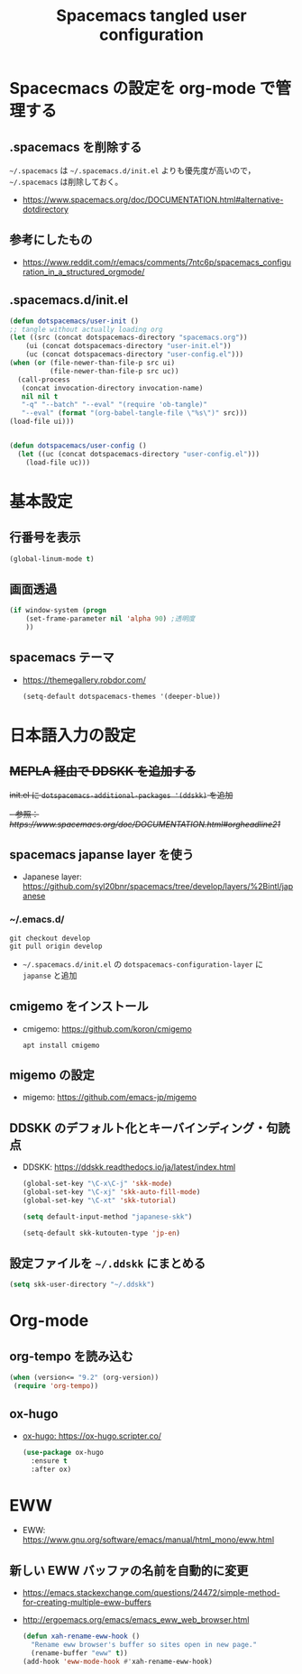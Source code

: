 #+TITLE: Spacemacs tangled user configuration
#+STARTUP: headlines
#+STARTUP: nohideblocks
#+STARTUP: noindent
#+OPTIONS: toc:4 h:4
#+PROPERTY: header-args:emacs-lisp :comments link
* Spacecmacs の設定を org-mode で管理する
** .spacemacs を削除する
=~/.spacemacs= は =~/.spacemacs.d/init.el= よりも優先度が高いので， =~/.spacemacs= は削除しておく。
- [[https://www.spacemacs.org/doc/DOCUMENTATION.html#alternative-dotdirectory]]
** 参考にしたもの
- [[https://www.reddit.com/r/emacs/comments/7ntc6p/spacemacs_configuration_in_a_structured_orgmode/]]
** .spacemacs.d/init.el
    #+begin_src emacs-lisp :tangle no
      (defun dotspacemacs/user-init ()
      ;; tangle without actually loading org
      (let ((src (concat dotspacemacs-directory "spacemacs.org"))
          (ui (concat dotspacemacs-directory "user-init.el"))
          (uc (concat dotspacemacs-directory "user-config.el")))
      (when (or (file-newer-than-file-p src ui)
                (file-newer-than-file-p src uc))
        (call-process
         (concat invocation-directory invocation-name)
         nil nil t
         "-q" "--batch" "--eval" "(require 'ob-tangle)"
         "--eval" (format "(org-babel-tangle-file \"%s\")" src)))
      (load-file ui)))


      (defun dotspacemacs/user-config ()
        (let ((uc (concat dotspacemacs-directory "user-config.el")))
          (load-file uc)))
    #+end_src
* 基本設定
** 行番号を表示
    #+begin_src emacs-lisp :tangle user-init.el
      (global-linum-mode t)
    #+end_src
** 画面透過
    #+begin_src emacs-lisp :tangle user-init.el
      (if window-system (progn
          (set-frame-parameter nil 'alpha 90) ;透明度
          ))
    #+end_src
** spacemacs テーマ
- [[https://themegallery.robdor.com/]]
    #+begin_src emacs-lisp :tangle user-init.el
      (setq-default dotspacemacs-themes '(deeper-blue))
    #+end_src
* 日本語入力の設定
** +MEPLA 経由で DDSKK を追加する+
+init.el に =dotspacemacs-additional-packages '(ddskk)= を追加+
   +- 参照：[[ https://www.spacemacs.org/doc/DOCUMENTATION.html#orgheadline21]]+
** spacemacs japanse layer を使う
- Japanese layer:  [[https://github.com/syl20bnr/spacemacs/tree/develop/layers/%2Bintl/japanese]] 
*** ~/.emacs.d/
    #+begin_src shell :tangle no
      git checkout develop
      git pull origin develop
    #+end_src
- =~/.spacemacs.d/init.el= の =dotspacemacs-configuration-layer= に =japanse= と追加
** cmigemo をインストール
- cmigemo: [[https://github.com/koron/cmigemo]]
    #+begin_src shell :tanlge no
      apt install cmigemo
    #+end_src
** migemo の設定 
- migemo: [[https://github.com/emacs-jp/migemo]]

** DDSKK のデフォルト化とキーバインディング・句読点
- DDSKK: [[https://ddskk.readthedocs.io/ja/latest/index.html]]
    #+begin_src emacs-lisp :tangle user-init.el
      (global-set-key "\C-x\C-j" 'skk-mode)
      (global-set-key "\C-xj" 'skk-auto-fill-mode)
      (global-set-key "\C-xt" 'skk-tutorial)

      (setq default-input-method "japanese-skk")

      (setq-default skk-kutouten-type 'jp-en)
    #+end_src
** 設定ファイルを =~/.ddskk= にまとめる
    #+begin_src emacs-lisp :tangle user-init.el
      (setq skk-user-directory "~/.ddskk")
    #+end_src
* Org-mode
** org-tempo を読み込む 
    #+begin_src emacs-lisp :tangle user-config.el
      (when (version<= "9.2" (org-version))
       (require 'org-tempo))
    #+end_src 
** ox-hugo
- [[ox-hugo: https://ox-hugo.scripter.co/]]
    #+begin_src emacs-lisp :tangle user-config.el
      (use-package ox-hugo
        :ensure t
        :after ox)
    #+end_src
* EWW
- EWW: [[https://www.gnu.org/software/emacs/manual/html_mono/eww.html]]
** 新しい EWW バッファの名前を自動的に変更
- [[https://emacs.stackexchange.com/questions/24472/simple-method-for-creating-multiple-eww-buffers]]
- [[http://ergoemacs.org/emacs/emacs_eww_web_browser.html]]
   #+begin_src emacs-lisp :tangle user-init.el
     (defun xah-rename-eww-hook ()
       "Rename eww browser's buffer so sites open in new page."
       (rename-buffer "eww" t))
     (add-hook 'eww-mode-hook #'xah-rename-eww-hook)
   #+end_src
